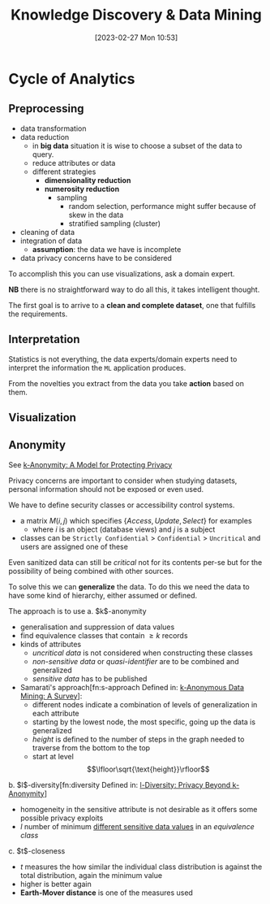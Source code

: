 :PROPERTIES:
:ID:       fad85788-53f8-4de6-9e3c-775c3907e07c
:END:
#+title: Knowledge Discovery & Data Mining
#+date: [2023-02-27 Mon 10:53]
#+FILETAGS: erasmus university compsci

* Cycle of Analytics
** Preprocessing
- data transformation
- data reduction
  + in *big data* situation it is wise to choose a subset of the data to query.
  + reduce attributes or data
  + different strategies
    - *dimensionality reduction*
    - *numerosity reduction*
      + sampling
        - random selection, performance might suffer because of skew in the data
        - stratified sampling (cluster)
- cleaning of data
- integration of data
  + *assumption*: the data we have is incomplete
- data privacy concerns have to be considered

To accomplish this you can use visualizations, ask a domain expert.

*NB* there is no straightforward way to do all this, it takes intelligent thought.

The first goal is to arrive to a *clean and complete dataset*, one that fulfills the requirements.

** Interpretation
Statistics is not everything, the data experts/domain experts need to interpret the information the =ML= application produces.

From the novelties you extract from the data you take *action* based on them.

** Visualization

** Anonymity
See [[id:5e62675a-500a-41dc-a7ce-4fe6b3467c5a][k-Anonymity: A Model for Protecting Privacy]]

Privacy concerns are important to consider when studying datasets, personal information should not be exposed or even used.

We have to define security classes or accessibility control systems.
- a matrix $M(i,j)$ which specifies $\{Access, Update, Select\}$ for examples
  + where $i$ is an object (database views) and $j$ is a subject
- classes can be =Strictly Confidential= > =Confidential= > =Uncritical= and users are assigned one of these

Even sanitized data can still be /critical/ not for its contents per-se but for the possibility of being combined with other sources.

To solve this we can *generalize* the data. To do this we need the data to have some kind of hierarchy, either assumed or defined.

The approach is to use
a. $k$​-anonymity
   - generalisation and suppression of data values
   - find equivalence classes that contain $\geq k$ records
   - kinds of attributes
     + /uncritical data/ is not considered when constructing these classes
     + /non-sensitive data/ or /quasi-identifier/ are to be combined and generalized
     + /sensitive data/ has to be published
   - Samarati's approach[fn:s-approach Defined in: [[id:5a58e6f3-0dee-4b47-aa56-9b576f7a9e8e][k-Anonymous Data Mining: A Survey]]]:
     + different nodes indicate a combination of levels of generalization in each attribute
     + starting by the lowest node, the most specific, going up the data is generalized
     + /height/ is defined to the number of steps in the graph needed to traverse from the bottom to the top
     + start at level $$\lfloor\sqrt{\text{height}}\rfloor$$
b. $l$​-diversity[fn:diversity Defined in: [[id:a524447d-1d51-4c23-a5a4-ae2b617204d5][l-Diversity: Privacy Beyond k-Anonymity]]]
   - homogeneity in the sensitive attribute is not desirable as it offers some possible privacy exploits
   - $l$ number of minimum _different sensitive data values_ in an /equivalence class/
c. $t$​-closeness
   - $t$ measures the how similar the individual class distribution is against the total distribution, again the minimum value
   - higher is better again
   - *Earth-Mover distance* is one of the measures used
